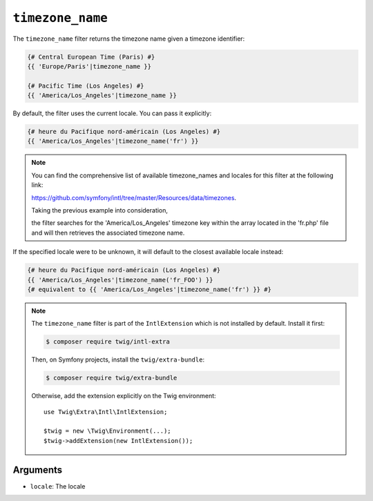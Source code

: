 ``timezone_name``
=================

The ``timezone_name`` filter returns the timezone name given a timezone identifier:

.. code-block:: twig

    {# Central European Time (Paris) #}
    {{ 'Europe/Paris'|timezone_name }}

    {# Pacific Time (Los Angeles) #}
    {{ 'America/Los_Angeles'|timezone_name }}

By default, the filter uses the current locale. You can pass it explicitly:

.. code-block:: twig

    {# heure du Pacifique nord-américain (Los Angeles) #}
    {{ 'America/Los_Angeles'|timezone_name('fr') }}

.. note::

    You can find the comprehensive list of available timezone_names and locales for this filter at the following link:

    https://github.com/symfony/intl/tree/master/Resources/data/timezones.

    Taking the previous example into consideration,

    the filter searches for the 'America/Los_Angeles' timezone key within the array located in the 'fr.php' file
    and will then retrieves the associated timezone name.

If the specified locale were to be unknown, it will default to the closest available locale instead:

.. code-block:: twig

    {# heure du Pacifique nord-américain (Los Angeles) #}
    {{ 'America/Los_Angeles'|timezone_name('fr_FOO') }}
    {# equivalent to {{ 'America/Los_Angeles'|timezone_name('fr') }} #}

.. note::

    The ``timezone_name`` filter is part of the ``IntlExtension`` which is not
    installed by default. Install it first:

    .. code-block:: bash

        $ composer require twig/intl-extra

    Then, on Symfony projects, install the ``twig/extra-bundle``:

    .. code-block:: bash

        $ composer require twig/extra-bundle

    Otherwise, add the extension explicitly on the Twig environment::

        use Twig\Extra\Intl\IntlExtension;

        $twig = new \Twig\Environment(...);
        $twig->addExtension(new IntlExtension());

Arguments
---------

* ``locale``: The locale
